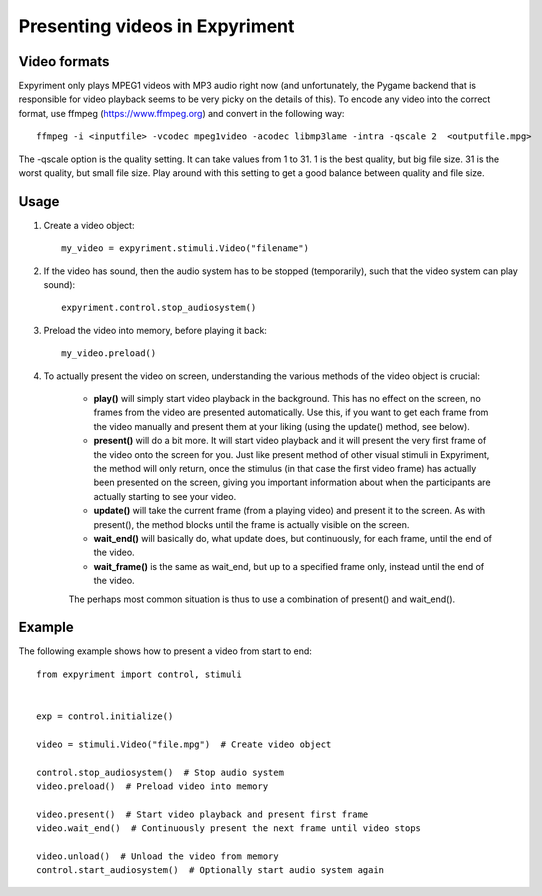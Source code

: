 Presenting videos in Expyriment
===============================

Video formats
-------------
Expyriment only plays MPEG1 videos with MP3 audio right now (and unfortunately, the Pygame backend that is responsible for video playback seems to be very picky on the details of this).
To encode any video into the correct format, use ffmpeg (https://www.ffmpeg.org) and convert in the following way::

    ffmpeg -i <inputfile> -vcodec mpeg1video -acodec libmp3lame -intra -qscale 2  <outputfile.mpg>

The -qscale option is the quality setting. It can take values from 1 to 31. 1 is the best quality, but big file size. 31 is the worst quality, but small file size. Play around with this setting to get a good balance between quality and file size.

Usage
-----

1. Create a video object::

    my_video = expyriment.stimuli.Video("filename")

2. If the video has sound, then the audio system has to be stopped (temporarily), such that the video system can play sound)::

    expyriment.control.stop_audiosystem()

3. Preload the video into memory, before playing it back::

    my_video.preload()

4. To actually present the video on screen, understanding the various methods of the video object is crucial:

    - **play()** will simply start video playback in the background. This has no effect on the screen, no frames from the video are presented automatically. Use this, if you want to get each frame from the video manually and present them at your liking (using the update() method, see below).

    - **present()** will do a bit more. It will start video playback and it will present the very first frame of the video onto the screen for you. Just like present method of other visual stimuli in Expyriment, the method will only return, once the stimulus (in that case the first video frame) has actually been presented on the screen, giving you important information about when the participants are actually starting to see your video.

    - **update()** will take the current frame (from a playing video) and present it to the screen. As with present(), the method blocks until the frame is actually visible on the screen.

    - **wait_end()** will basically do, what update does, but continuously, for each frame, until the end of the video.

    - **wait_frame()** is the same as wait_end, but up to a specified frame only, instead until the end of the video.

    The perhaps most common situation is thus to use a combination of present() and wait_end().

Example
-------
The following example shows how to present a video from start to end::

    from expyriment import control, stimuli


    exp = control.initialize()

    video = stimuli.Video("file.mpg")  # Create video object

    control.stop_audiosystem()  # Stop audio system
    video.preload()  # Preload video into memory

    video.present()  # Start video playback and present first frame
    video.wait_end()  # Continuously present the next frame until video stops

    video.unload()  # Unload the video from memory
    control.start_audiosystem()  # Optionally start audio system again
